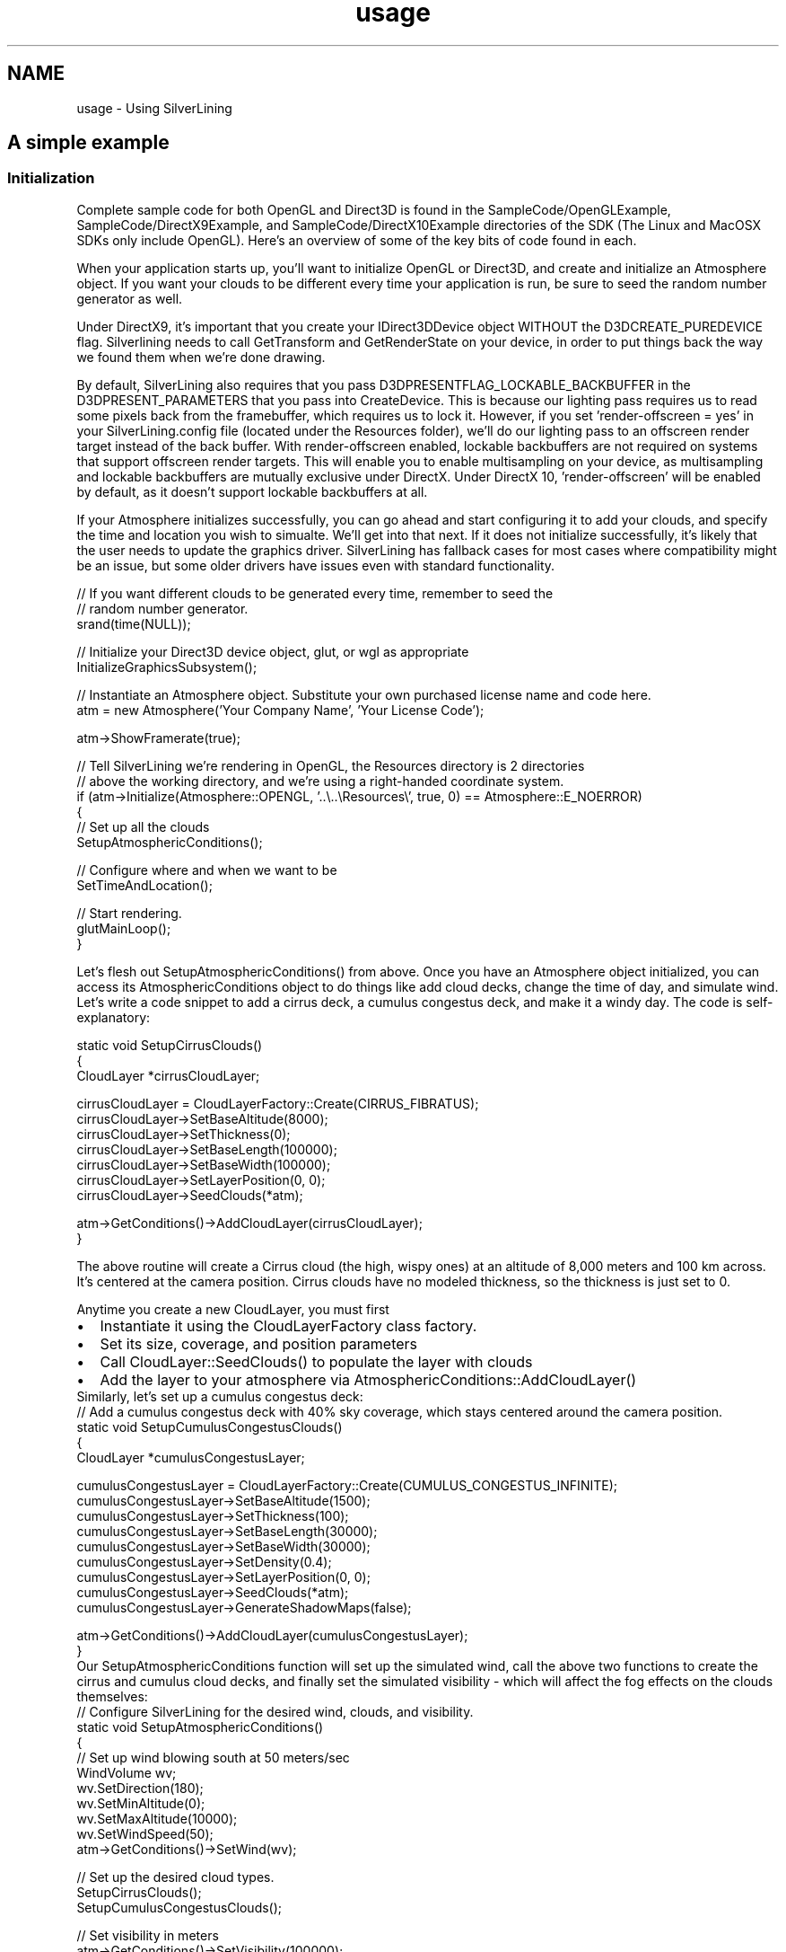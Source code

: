 .TH "usage" 3 "3 Sep 2009" "Version 1.818" "SilverLining" \" -*- nroff -*-
.ad l
.nh
.SH NAME
usage \- Using SilverLining 
.SH "A simple example"
.PP
.SS "Initialization"
Complete sample code for both OpenGL and Direct3D is found in the SampleCode/OpenGLExample, SampleCode/DirectX9Example, and SampleCode/DirectX10Example directories of the SDK (The Linux and MacOSX SDKs only include OpenGL). Here's an overview of some of the key bits of code found in each.
.PP
When your application starts up, you'll want to initialize OpenGL or Direct3D, and create and initialize an Atmosphere object. If you want your clouds to be different every time your application is run, be sure to seed the random number generator as well.
.PP
Under DirectX9, it's important that you create your IDirect3DDevice object WITHOUT the D3DCREATE_PUREDEVICE flag. Silverlining needs to call GetTransform and GetRenderState on your device, in order to put things back the way we found them when we're done drawing.
.PP
By default, SilverLining also requires that you pass D3DPRESENTFLAG_LOCKABLE_BACKBUFFER in the D3DPRESENT_PARAMETERS that you pass into CreateDevice. This is because our lighting pass requires us to read some pixels back from the framebuffer, which requires us to lock it. However, if you set 'render-offscreen = yes' in your SilverLining.config file (located under the Resources folder), we'll do our lighting pass to an offscreen render target instead of the back buffer. With render-offscreen enabled, lockable backbuffers are not required on systems that support offscreen render targets. This will enable you to enable multisampling on your device, as multisampling and lockable backbuffers are mutually exclusive under DirectX. Under DirectX 10, 'render-offscreen' will be enabled by default, as it doesn't support lockable backbuffers at all.
.PP
If your Atmosphere initializes successfully, you can go ahead and start configuring it to add your clouds, and specify the time and location you wish to simualte. We'll get into that next. If it does not initialize successfully, it's likely that the user needs to update the graphics driver. SilverLining has fallback cases for most cases where compatibility might be an issue, but some older drivers have issues even with standard functionality.
.PP
.PP
.nf
// If you want different clouds to be generated every time, remember to seed the
// random number generator.
srand(time(NULL));

// Initialize your Direct3D device object, glut, or wgl as appropriate
InitializeGraphicsSubsystem(); 

// Instantiate an Atmosphere object. Substitute your own purchased license name and code here.
atm = new Atmosphere('Your Company Name', 'Your License Code');

atm->ShowFramerate(true);

// Tell SilverLining we're rendering in OpenGL, the Resources directory is 2 directories
// above the working directory, and we're using a right-handed coordinate system.
if (atm->Initialize(Atmosphere::OPENGL, '..\\..\\Resources\\', true, 0) == Atmosphere::E_NOERROR)
{
        // Set up all the clouds
        SetupAtmosphericConditions();

        // Configure where and when we want to be
        SetTimeAndLocation();

        // Start rendering.
        glutMainLoop();
}
.fi
.PP
.PP
Let's flesh out SetupAtmosphericConditions() from above. Once you have an Atmosphere object initialized, you can access its AtmosphericConditions object to do things like add cloud decks, change the time of day, and simulate wind. Let's write a code snippet to add a cirrus deck, a cumulus congestus deck, and make it a windy day. The code is self-explanatory:
.PP
.PP
.nf
static void SetupCirrusClouds()
{
        CloudLayer *cirrusCloudLayer;

        cirrusCloudLayer = CloudLayerFactory::Create(CIRRUS_FIBRATUS);
        cirrusCloudLayer->SetBaseAltitude(8000);
        cirrusCloudLayer->SetThickness(0);
        cirrusCloudLayer->SetBaseLength(100000);
        cirrusCloudLayer->SetBaseWidth(100000);
        cirrusCloudLayer->SetLayerPosition(0, 0);
        cirrusCloudLayer->SeedClouds(*atm);

        atm->GetConditions()->AddCloudLayer(cirrusCloudLayer);
}
.fi
.PP
.PP
The above routine will create a Cirrus cloud (the high, wispy ones) at an altitude of 8,000 meters and 100 km across. It's centered at the camera position. Cirrus clouds have no modeled thickness, so the thickness is just set to 0.
.PP
Anytime you create a new CloudLayer, you must first
.PP
.PD 0
.IP "\(bu" 2
Instantiate it using the CloudLayerFactory class factory. 
.IP "\(bu" 2
Set its size, coverage, and position parameters 
.IP "\(bu" 2
Call CloudLayer::SeedClouds() to populate the layer with clouds 
.IP "\(bu" 2
Add the layer to your atmosphere via AtmosphericConditions::AddCloudLayer()
.PP
Similarly, let's set up a cumulus congestus deck:
.PP
.PP
.nf
// Add a cumulus congestus deck with 40% sky coverage, which stays centered around the camera position.
static void SetupCumulusCongestusClouds()
{
        CloudLayer *cumulusCongestusLayer;

        cumulusCongestusLayer = CloudLayerFactory::Create(CUMULUS_CONGESTUS_INFINITE);
        cumulusCongestusLayer->SetBaseAltitude(1500);
        cumulusCongestusLayer->SetThickness(100);
        cumulusCongestusLayer->SetBaseLength(30000);
        cumulusCongestusLayer->SetBaseWidth(30000);
        cumulusCongestusLayer->SetDensity(0.4);
        cumulusCongestusLayer->SetLayerPosition(0, 0);
        cumulusCongestusLayer->SeedClouds(*atm);
        cumulusCongestusLayer->GenerateShadowMaps(false);

        atm->GetConditions()->AddCloudLayer(cumulusCongestusLayer);
}
.fi
.PP
.PP
Our SetupAtmosphericConditions function will set up the simulated wind, call the above two functions to create the cirrus and cumulus cloud decks, and finally set the simulated visibility - which will affect the fog effects on the clouds themselves:
.PP
.PP
.nf
// Configure SilverLining for the desired wind, clouds, and visibility.
static void SetupAtmosphericConditions()
{
        // Set up wind blowing south at 50 meters/sec
        WindVolume wv;
        wv.SetDirection(180);
        wv.SetMinAltitude(0);
        wv.SetMaxAltitude(10000);
        wv.SetWindSpeed(50);
        atm->GetConditions()->SetWind(wv);

        // Set up the desired cloud types.
        SetupCirrusClouds();
        SetupCumulusCongestusClouds();

        // Set visibility in meters
        atm->GetConditions()->SetVisibility(100000);
}
.fi
.PP
.PP
If you wish to simulate a particular place and time, you should also set that up in your initialization. You can also change this at any time while the application is running. Be sure that the time zone you specify in the LocalTime object is consistent with the longitude you specify in the Location object, or else you'll be very confused by the results!
.PP
.PP
.nf
// Sets the simulated location and local time.
// Note, it's important that your longitude in the Location agrees with 
// the time zone in the LocalTime.
static void SetTimeAndLocation()
{
        Location loc;
        loc.SetLatitude(45);
        loc.SetLongitude(-122); 

        LocalTime tm;
        tm.SetYear(1971);
        tm.SetMonth(8);
        tm.SetDay(5);
        tm.SetHour(14);
        tm.SetMinutes(0);
        tm.SetSeconds(0);
        tm.SetObservingDaylightSavingsTime(true);
        tm.SetTimeZone(PST);

        atm->GetConditions()->SetTime(tm);
        atm->GetConditions()->SetLocation(loc);
}
.fi
.PP
.SS "Infinite Cloud Layers"
There are two special types of cloud layers you may create with the CloudLayerFactory: CUMULUS_CONGESTUS_INFINITE and CUMULUS_MEDIOCRIS_INFINITE.
.PP
These cloud layers will stay centered at the camera location; as the camera moves, clouds that leave the bounding area defined by the cloud layer's length and width will be repositioned to pop in where the camera's moving toward. Similarly, if wind blows clouds outside of the cloud layer, they will wrap around to the other side of the layer.
.PP
This gives you the effect of an 'infinite' cloud layer, where the clouds will never blow away and you can't move the camera away from them. The larger the length and width you create the cloud layer with, the less noticable the popping will be as clouds are repositioned - especially if the clouds are being fogged in the distance by setting AtmosphericConditions::SetVisibility() to a value similar to the cloud layer's dimensions.
.SS "Integrating SilverLining with your Rendering Loop"
That's pretty much it for initialization. Now, how do you integrate SilverLining with the rendering of each frame? It's quite simple. When you render a frame of animation, you'll want to follow these steps:
.PP
.PD 0
.IP "\(bu" 2
Set the modelview and projection matrices to represent your camera position and scene. 
.IP "\(bu" 2
Call Atmosphere::BeginFrame() to draw the sky and compute lighting information. 
.IP "\(bu" 2
Set up your scene's lighting by using the information returned from Atmosphere::GetSunOrMoonPosition(), Atmosphere::GetSunOrMoonColor(), and Atmosphere::GetAmbientColor(). 
.IP "\(bu" 2
Set up your scene's fog by using the information returned from Atmosphere::GetFogEnabled() and Atmosphere::GetFogSettings(). 
.IP "\(bu" 2
Draw your scene's objects. 
.IP "\(bu" 2
Call Atmosphere::EndFrame() to draw the clouds.
.PP
Here's an example of the render loop under OpenGL:
.PP
.PP
.nf
void Display()
{
        glMatrixMode(GL_PROJECTION);
        glLoadIdentity();
        gluPerspective(45.0, aspectRatio, 2, 100000);

        // Increment the yaw each frame to spin the camera around 
        yaw += 0.05;

        glMatrixMode(GL_MODELVIEW);
        glLoadIdentity();
        glRotatef(-10, 1, 0, 0);
        glRotatef(yaw, 0, 1, 0);
        glTranslatef(0, -100, 0);

    // Pass in the view and projection matrices to SilverLining.
    double mv[16], proj[16];
    glGetDoublev(GL_MODELVIEW_MATRIX, mv);
    glGetDoublev(GL_PROJECTION_MATRIX, proj);
    atm->SetCameraMatrix(mv);
    atm->SetProjectionMatrix(proj);

        // After setting up your projection and modelview matrices to reflect the current
        // camera position, call Atmosphere::BeginFrame() to draw the sky and do the lighting
        // pass on the clouds, if necessary.
        atm->BeginFrame(true);

        // Now, do all your own drawing...
        SetSceneLighting();
        SetSceneFog();
        DrawGroundPlane();

        // When you're done, call Atmosphere::EndFrame() to draw all the clouds from back to front.
        atm->EndFrame();

        // Now swap the back and front buffers.
        glutSwapBuffers();

        glutPostRedisplay();
}
.fi
.PP
.PP
And a main rendering loop under DirectX 9... note that this example uses a right-handed coordinate system. The handedness must match what you specified when initializing the Atmosphere object. This example doesn't handle lost devices; you can simply delete and recreate your Atmosphere object when a device is lost in order to release and recreate its resources.
.PP
DirectX10 would be similar, but instead of setting the view and projection matrices into the device's fixed function pipeline as you would in DirectX9, you'll need to pass those to your vertex programs directly. See the DirectX 10 sample code provided with the SDK for a complete example.
.PP
.PP
.nf
static void RenderFrame(HWND hWnd)
{
        static float lastTime = (float)timeGetTime();

        if (atm && device)
        {
                D3DXMATRIX Rot, Yaw, Pitch;
                D3DXMatrixRotationX(&Pitch, -10.0f * (3.14f / 360.0f));
                D3DXMatrixRotationY(&Yaw, yaw);
                D3DXMatrixMultiply(&Rot, &Yaw, &Pitch);
                D3DXMATRIX Pos;
                D3DXMatrixTranslation(&Pos, 0, -100, 0);
                D3DXMATRIX view;
                D3DXMatrixMultiply(&view, &Pos, &Rot);

                device->SetTransform(D3DTS_VIEW, &view);

                //
                // Set projection matrix.
                //
                D3DVIEWPORT9 vp;
                device->GetViewport(&vp);

                D3DXMATRIX proj;
                D3DXMatrixPerspectiveFovRH(
                        &proj,
                        45.0 * (D3DX_PI / 180.0),
                        (float)vp.Width / (float)vp.Height,
                        2.0f,
                        200000.0f);
                device->SetTransform(D3DTS_PROJECTION, &proj);

        // Set view and proj matrices with SilverLining
        if (atm)
        {
            double pView[16], pProj[16];
                int i = 0;
                for (int row = 0; row < 4; row++)
                {
                        for (int col = 0; col < 4; col++)
                        {
                                pView[i] = view(row, col);
                                pProj[i] = proj(row, col);
                    i++;
                        }
                }

            atm->SetCameraMatrix(pView);
            atm->SetProjectionMatrix(pProj);
        }

                device->BeginScene();

                // Call BeginFrame after scene has begun and modelview / projection matrices 
                // properly set for the camera position. This will draw the sky if you pass true.
                atm->BeginFrame(true);

                // Now, do all your own drawing...
                SetSceneLighting();
                SetSceneFog();
                DrawGroundPlane();

                // Call EndFrame to draw all the clouds from back to front.
                atm->EndFrame();

                device->EndScene();

                device->Present(0, 0, 0, 0);

                // Trigger another redraw.
                InvalidateRect(hWnd, NULL, FALSE);

                lastTime = currTime;
        }
}
.fi
.PP
.SS "Lighting Your Scene with SilverLining"
In order to light the objects in your scene consistently with the appearance of the sky, SilverLining allows you to query for its modeled directional and ambient light information. It's easy to use this information to light your scene. Here's an example of setting up lighting under OpenGL using SilverLining as guidance:
.PP
.PP
.nf
void SetSceneLighting()
{
        float x, y, z, r, g, b, ra, ga, ba;
        atm->GetSunOrMoonPosition(&x, &y, &z);
        atm->GetSunOrMoonColor(&r, &g, &b);
        atm->GetAmbientColor(&ra, &ga, &ba);

        GLfloat light_ambient[] = {ra, ga, ba, 1.0};
        GLfloat light_diffuse[] = {r, g, b, 1.0};
        GLfloat light_specular[] = {0.0, 0.0, 0.0, 1.0};
        GLfloat light_position[] = {x, y, z, 0};

        glLightfv(GL_LIGHT0, GL_AMBIENT, light_ambient);
        glLightfv(GL_LIGHT0, GL_DIFFUSE, light_diffuse);
        glLightfv(GL_LIGHT0, GL_SPECULAR, light_specular);
        glLightfv(GL_LIGHT0, GL_POSITION, light_position);
        glEnable(GL_LIGHT0);

        GLfloat mat_amb_diff[] = {1.0, 1.0, 1.0, 1.0};
        GLfloat no_mat[] = {0, 0, 0, 0};
        glMaterialfv(GL_FRONT, GL_AMBIENT, mat_amb_diff);
        glMaterialfv(GL_FRONT, GL_DIFFUSE, mat_amb_diff);
        glMaterialfv(GL_FRONT, GL_SPECULAR, no_mat);
        glMaterialfv(GL_FRONT, GL_EMISSION, no_mat);
}
.fi
.PP
.PP
And the same function for setting the scene's lighting, under DirectX9:
.PP
.PP
.nf
static void SetSceneLighting()
{
        D3DXCOLOR light_ambient, light_diffuse, light_specular;
        D3DXVECTOR3 light_position;

        atm->GetSunOrMoonPosition(&light_position.x, &light_position.y, &light_position.z);
        atm->GetSunOrMoonColor(&light_diffuse.r, &light_diffuse.g, &light_diffuse.b);
        atm->GetAmbientColor(&light_ambient.r, &light_ambient.g, &light_ambient.b);

        light_diffuse.a = light_ambient.a = 1.0;

        D3DLIGHT9 light;
        ::ZeroMemory(&light, sizeof(light));

        light.Type = D3DLIGHT_DIRECTIONAL;
        light.Ambient = light_ambient;
        light.Diffuse = light_diffuse;
        light.Specular = D3DXCOLOR(1, 1, 1, 1);
        light.Direction = D3DXVECTOR3(-light_position.x, -light_position.y, -light_position.z);

        if (device)
        {
                device->SetLight(0, &light);
                device->LightEnable(0, true);
                device->SetRenderState(D3DRS_NORMALIZENORMALS, true);
                device->SetRenderState(D3DRS_SPECULARENABLE, false);
        }
}
.fi
.PP
.PP
DirectX 10 would be similar, but you'd pass the lighting values and position into your shaders instead of to the device.
.SS "Fog Effects with SilverLining"
Finally, SilverLining will also give you guidance on how to configure fog for your scene. If you're inside a stratus cloud deck or inside precipitation, SilverLining will request that you set the fog in your scene appropriately to simulate being inside a thick cloud or inside rain or snow. If Atmosphere::GetFogEnabled() returns true, then SilverLining is asking that you query Atmosphere::GetFogSettings() to obtain information about the fog volume you're currently inside.
.PP
Even if you're not inside or under a cloud, SilverLining can help you set your fog to blend your distant terrain into the sky. SilverLining constantly computes the average color of the sky at the horizon within the current field of view, and makes this accessible via Atmosphere::GetHorizonColor(). Setting the fog color to this, and setting the density consistently with the visibility you passed earlier to Atmosphere::SetVisibility(), will yield realistic results.
.PP
It is possible to simulate a layer of colored haze hugging the ground. This can be useful if Atmosphere::GetHorizonColor() does not produce desirable results for your application. Effectively, this allows you to blend the skybox to a specified color as it approaches the horizon. If you fog your terrain with this same color, you can obscure the horizon line quite nicely for applications that do not render terrain all the way out to the horizon.
.PP
The haze layer is set via Atmosphere::SetHaze(). You may simulate any depth of haze, any color, and any density. Set the depth to 0 to disable haze. It's important to realize that no lighting is performed on the haze; if you want the sky to blend toward a darker color at night, you must pre-multiply the haze color by the light in the scene.
.PP
Here's an example of setting fog under OpenGL, using the GetHorizonColor() method instead of a haze layer of a specified color:
.PP
.PP
.nf
void SetSceneFog()
{
        glEnable(GL_FOG);
        glFogi(GL_FOG_MODE, GL_EXP);

        float hazeDensity = 1.0 / kVisibility;
        bool silverLiningHandledTheFog = false;

        if (atm->GetFogEnabled())
        {
                float density, r, g, b;
                // Note, the fog color returned is already lit
                atm->GetFogSettings(&density, &r, &g, &b);

                if (density > hazeDensity)
                {
                        glFogf(GL_FOG_DENSITY, density);

                        GLfloat fogColor[4] = {r, g, b, 1.0};
                        glFogfv(GL_FOG_COLOR, fogColor);

                        silverLiningHandledTheFog = true;
                }
        }
        
        if (!silverLiningHandledTheFog)
        {
                GLfloat fogColor[4];
                atm->GetHorizonColor(yaw, &fogColor[0], &fogColor[1], &fogColor[2]);
                glFogfv(GL_FOG_COLOR, fogColor);

                glFogf(GL_FOG_DENSITY, hazeDensity);
        }
}
.fi
.PP
.PP
And here's the equivalent DirectX9 code for setting fog:
.PP
.PP
.nf
static void SetSceneFog()
{
        DWORD fogColor;
        float density, r, g, b;

        // If you're inside a cloud, SilverLining will request that you set the fog accordingly.
        if (atm->GetFogEnabled())
        {
                atm->GetFogSettings(&density, &r, &g, &b); // This fog color is pre-lit
        }
        else // Otherwise, setting the fog to the average color of the sky at the horizon works well.
        {
                atm->GetHorizonColor(yaw, &r, &g, &b);
                density = 1.0f / kVisibility;
        }

        BYTE cr, cg, cb, ca;
        cr = (BYTE)(r * 255.0);
        cg = (BYTE)(g * 255.0);
        cb = (BYTE)(b * 255.0);
        ca = 255;

        fogColor = D3DCOLOR_RGBA(cr, cg, cb, ca);

        // Enable fog blending.
        device->SetRenderState(D3DRS_FOGENABLE, TRUE);

        // Set the fog color.
        device->SetRenderState(D3DRS_FOGCOLOR, fogColor);

        // Set fog parameters.
        device->SetRenderState(D3DRS_FOGTABLEMODE, D3DFOG_EXP);
        device->SetRenderState(D3DRS_FOGDENSITY, *(DWORD *)(&density));
}
.fi
.PP
.PP
Again, DirectX10 is similar, but you would need to pass in the fog parameters to your shaders instead of to the device.
.PP
That's all there is to it! Using the techniques above, you'll be able to integrate SilverLining's sky and cloud rendering into your 3D application, and light and fog the objects in your scene consistently with the sky and clouds rendered by SilverLining.
.PP
If your application specifies its own fog - for example, you're simulating being inside a fog bank - you can tell SilverLining to fog its clouds to a specified color and density. See the AtmosphericConditions::SetFog() method for more information. When you're in thick fog, you'll usually want to just clear your back buffer to the fog color and not call SilverLining at all. The sky won't be visible in such conditions anyhow. Remember to call ClearFog() when you leave the simulated fog bank, as calling SetFog() will override all other atmospheric perspective effects in SilverLining.
.SH "Integration Tips with Popular Scene Graphs"
.PP
.SS "Integrating with OpenSceneGraph"
Silverlining should integrate easily into any rendering engine built on top of OpenGL or DirectX, but we get the most questions about integrating with OpenSceneGraph. We've included some sample code for OpenSceneGraph 2.4 and up with the SDK to get you started; it's a modified osgviewer application that integrates the sky, clouds, and lighting.
.PP
Studying or extending this sample code is the easiest way to get started, but if you want to start from scratch, here are the things you need to know about OpenSceneGraph integration:
.PP
.PD 0
.IP "\(bu" 2
The easiest way to ensure Atmosphere::BeginFrame and Atmosphere::EndFrame are called at the right time is to wrap these calls in osg::Drawable objects. Then, create an osg::Geode for each and add the Drawables to them, and set the Geodes into a renderbin that's used with the rest of your scene. Just set the object that calls BeginFrame to have an early position in the renderbin (like -1) and the EndFrame drawable to a very high position. 
.IP "\(bu" 2
If you're going to use multithreaded mode, you need to take care that Atmosphere::Initialize is called in the rendering thread. An easy way to do this is keeping a static boolean in the drawable that calls BeginFrame, and call the initialization right before BeginFrame is called for the first time. That's also the right time to set up your cloud layers. 
.IP "\(bu" 2
You'll probably want to disable how OpenSceneGraph automatically computes the near and far clip planes and set these explicitly, since OSG won't know about the bounds of SilverLining's sky box and its clouds. Alternately, you can use the implementation of ClampProjectionMatrixCallback included with the sample code to try and include the bounds of the sky's objects and modify the size of the sky box as necessary. We recommend simply disabling the automatic computation of the clip planes unless you need to do viewpoints from space where it's necessary to push out the near clip plane in order to preserve depth buffer resolution. 
.IP "\(bu" 2
Remember when SilverLining draws the sky, it will clear the color buffer and the depth buffer in the process. You can get a little performance back by disabling buffer clearing in OpenSceneGraph, as it's redundant.
.PP
Note that our sample code doesn't handle the case of multiple contexts. If you're running OSG with multiple monitors, you'll probably want to develop in single-monitor mode to get started. If you do have multiple windows in your OSG application, you can instantiate an Atmosphere object for each window and attach them to each window's camera, as illustrated in the sample code. Be sure to read the section on multiple context support below; you'll need to take care that your Atmosphere and CloudLayer objects are initialized at just the right time. In particular, adding new cloud layers after initialization should be done within the SkyDrawable::drawImplementation method AFTER the call to Atmosphere::BeginFrame() in a multi-context application.
.SS "Integrating with Ogre3D"
The sample code directory of the SDK includes source code that illustrates Ogre3D integration. In the style of the Ogre3D demo applications, most of the implementation is in the header file (SilverLiningDemo.h).
.PP
Be sure to read the important notes in the comments at the top of this file. Since both Ogre3D and SilverLining use NVidia's Cg libraries, it's important that you aren't dynamically linking on older versions of the Cg DLL's that are included with Ogre3D. Copy the latest Cg DLL's into the working directory for your application, and you should be good to go. The May 2008 build of Cg is included in our SDK's third-party directory, but what's important is that you make sure that the Cg DLL's your application links in dynamically are the same or newer than the ones SilverLining was linked against.
.PP
Otherwise, integration with Ogre3D is fairly straightforward. The trick is to implement a RenderQueueListener in order to get the hooks you need for the beginning and end of frame. The sample code also illustrates how to obtain the pointer to the Direct3D device from Ogre3D, which you'll need if you're using Direct3D instead of OpenGL. Another Direct3D-specific gotcha: you need to tell SilverLining to render its lighting pass offscreen, since Ogre3D's backbuffer is not readable. The sample code shows you how to call Atmosphere::SetConfigOption() to achieve this.
.SH "Using SilverLining in Geocentric or ECEF (Earth Centered Earth Fixed) Coordinates"
.PP
SilverLining has successfully been integrated into 'whole-Earth' applications, using coordinate systems where the origin is at the center of the Earth, with major axes pointing through the North Pole and through latitude, longitude (0,0). Wrapping your head around how to configure SilverLining's basis vectors and how to position cloud layers in this sort of environment isn't easy, so here are some tips.
.PP
What you want to do is set the up and right vectors each frame such that 'up' is the normalized vector from the origin (center of the earth) to your location, and 'right' points East from your location. When positioning a cloud layer, set its base altitude to your desired altitude of the bottom of the cloud layer plus the radius of the Earth at your location.
.PP
The way SetLayerPosition() works on a cloud layer is that it sets the position of the layer as (eastCoord, baseAltitude, southCoord), then transforms that position by the basis defined by the up and right vectors you set. So, think of it as defining the position of the cloud layer relative to the North Pole in geocentric coords, and then it gets rotated over the position defined by the up vector, which points from the center of the Earth to where you are.
.PP
An even simpler way to approach it is to set the up and right vectors for whatever location you want the clouds over, set the cloud layer's base altitude to the desired altitude + the Earth's radius, and then set the 'east' and 'south' offsets to zero.
.PP
If you intend to render the Earth from space, be sure to also look at the geocentric parameter of Atmosphere::BeginFrame(). At very high altitudes, drawing the sun, moon, and stars using horizon coordinates will break down; this parameter will cause everything to be rendered in geocentric space instead. Also check out the enable-atmosphere-from-space setting in resources/SilverLining.config. With this on, SilverLining will render a ring around the Earth representing the atmosphere as you leave it - it assumes that a unit in your coordinate system represents one meter, and you're rendering the Earth itself with a realistic size.
.SH "Simulating Precipitation with SilverLining"
.PP
SilverLining includes particle systems that will simulate any amount of rain, sleet, or snowfall that's likely to occur in nature. It will also pass back fog settings that will let you accurately simulate the reduction in visiblity due to the precipitation. SilverLining takes the precipitation rate you specify, and calculates the distribution of particle sizes, particle velocities, and visiblity using research from the meteorology community based on real-world observations.
.PP
Precipitation may be attached to cloud layers, so as you pass underneath a cloud, the precipitation will automatically start and stop.
.PP
Although it's sophisticated, it's easy to use. All you need to do is call CloudLayer::SetPrecipitation() on a stratus or cumulus CloudLayer object. You can do this when you're initializing your CloudLayers, or change it any any time thereafter.
.PP
CloudLayer::SetPrecipitation only takes two values - the precipitation type (CloudLayer::RAIN , CloudLayer::SLEET, or CloudLayer::SNOW), and the precipitation rate. The rate is specified in millimeters per hour - in the case of snow, this is the liquid equivalent precipitation rate, and not the accumulation rate. Reasonable values for the rate would range from 1.0 to 30.0.
.PP
You may simulate mixed precipitation by calling CloudLayer::SetPrecipitation consecutively with different precipitation types. For example, to simulate a 50/50 blend of sleet and snow at an overall rate of 20 mm/hr, you could call SetPrecipitation(CloudLayer::SLEET, 10.0); SetPrecipitation(CloudLayer::WET_SNOW, 10.0);
.PP
If you want to turn precipitation off on a CloudLayer, just call CloudLayer::SetPrecipitation() with a precipitation type of CloudLayer::NONE. Doing this will remove all precipitation effects you set previously on this CloudLayer.
.PP
If you want precipitation effects to be applied globally, independently of CloudLayers, you may instead use the AtmosphericConditions::SetPrecipitation() method. This allows you to use SilverLining's precipitation effects without using SilverLining's clouds, if you so desire.
.PP
To take advantage of the visibility reduction effects, be sure to implement the code described in 'Fog Effects with SilverLining' below.
.SH "Manipulating Time with SilverLining"
.PP
By default, SilverLining will simulate the time you specify with AtmosphericConditions::SetTime(). Clouds will move with the wind over time, but the sun, moon, stars, and appearance of the sky won't change until you call SetTime() again. This is adequate for most applications, and it ensures good performance.
.PP
Some applications need to control the passage of time. You might need to go backwards in time in order to replay a scene. Or you might want to accelerate time for a time-lapse photography sort of effect. Or, you may simply want to filter the time between frames to ensure smooth animation. SilverLining allows you to replace its own internal millisecond timer with your own, to accomplish such effects.
.PP
To do so, implement a MillisecondTimer class of your own, and pass it to AtmosphericConditions::SetMillisecondTimer(). Here's an example of a MillisecondTimer that speeds up the passage of time 10X:
.PP
.PP
.nf
class MyMillisecondTimer : public MillisecondTimer
{
public:
        virtual unsigned long GetMilliseconds() const
        {
                return timeGetTime() * 10;
        }
};
.fi
.PP
.PP
To use this timer, pass it into your AtmosphericConditions class, like this:
.PP
.PP
.nf
        MyMillisecondTimer *timer = new MyMillisecondTimer();
        atm->GetConditions()->SetMillisecondTimer(timer);
.fi
.PP
.PP
You are responsible for deleting your timer class at shutdown. To restore the default timer, call SetMillisecondTimer(NULL).
.PP
Your new timer will influence the rate at which clouds move, but by default, that's all that millisecond timers influence. You may also set the sun, moon, stars, and appearance of the sky to change dynamically over time. To do so, call AtmosphericConditions::EnableTimePassage(). For example:
.PP
.PP
.nf
        atm->GetConditions()->EnableTimePassage(true, 20000);
.fi
.PP
.PP
The first parameter enables dynamic passage of the simulated time. The second specifies the minimum time interval, in milliseconds (as defined by your own MillisecondTimer if you're using one) between cloud deck relighting passes. Relighting a cloud deck is a relatively expensive operation, and you may not want to relight during an interactive scene. You'll at least want to do so infrequently, as the above example does. If you want the sun, moon, stars, and sky to change smoothly over time but don't want to incur the costs of cloud relighting at all, pass -1 for the second parameter.
.PP
For truly smooth time lapse effects with continuous relighting of the clouds every frame, a 'quick and dirty' lighting mode is available. It is a simpler lighting model than the default one; it simply makes cloud puffs darker the deeper they are inside the cloud's bounding ellipsoid from the light source. It won't generate a shadow map for the cloud layer, and it won't result in clouds shadowing each other. But if you don't need shadows from the clouds, it looks almost as good and it's fast enough for relighting every frame. To enable this mode, edit the SilverLining.config file under the resources folder with any text editor. Search for the setting 'cumulus-lighting-quick-and-dirty' and set it to 'yes'. You may also want to experiment with the cumulus-lighting-quick-and-dirty-attenuation setting, which will affect the brightness and contrast of the clouds in your scene. With 'quick and dirty' lighting enabled, you can set the second parameter to EnableTimePassage to zero and still maintain real-time performance. Resulting scenes of the sun setting behind a deck of cumulus congestus clouds can be stunning.
.PP
One thing to watch out for when accelerating time - if you have cumulonimbus clouds in your scene, this might result in lightning being rendered much more frequently, which can both look strange and affect performance. To counteract this, increase the config setting lightning-max-discharge-period accordingly. Alternately, lightning may be disabled altogether by setting cumulonimbus-lightning-density to 0.
.SH "Considerations for Multi-Channel and Multi-Context Setups"
.PP
Many training simulator applications require a consistent scene drawn across several systems, or 'channels', together. SilverLining provides two approaches to ensuring the clouds are consistent across multiple computers.
.PP
The simplest solution is to seed the standard library's random number generator consistently on each channel, using srand(). Cloud layers generated in the same order with the same parameters will then be consistent.
.PP
Alternately, you may use the CloudLayer::Save() method to pre-generate cloud layers for your scene, and save them to disk. Then, you can distribute these saved cloud layers to each channel, and load them at runtime using CloudLayer::Restore(). This approach also has the benefit of speeding up your application's initialization a bit.
.PP
Some applications also require drawing multiple scenes on a single channel, across multiple windows or graphics contexts. Using SilverLining across multiple contexts in the same application is supported, but requires some care.
.PP
Each graphics context must have its own \fBSilverLining::Atmosphere\fP object associated with it. This means that for each context, you must instantiate and initialize a seperate Atmosphere object, and use the correct Atmosphere for the context you are currently rendering to. The Atmosphere must be initialized while its associated graphics context is currently active, and any cloud layers added to the scene must also be added to each Atmosphere while the associated context is active.
.PP
Internally, SilverLining maintains a concept of a 'current atmosphere' that is updated whenever Atmosphere::Initialize() or Atmosphere::BeginFrame() is called. Any operations to the Atmosphere, such as adding or removing cloud layers, must happen following one of these calls.
.PP
So, to recap: if you're rendering across multiple windows, make sure you associate an Atmosphere object for each window. You should only add or remove cloud layers following a call to Atmosphere::Initialize() or Atmosphere::EndFrame() in this situation, and the Atmosphere and cloud layers must be initialized and drawn while the correct window or graphics context is currently active. Generally, the easiest way to accomplish this is by initializing and modifying the Atmosphere object within your application's drawing method.
.SH "Managing Your Own Drawing"
.PP
For many applications, allowing SilverLining to draw its own clouds is a simple approach that will get you up and running quickly with good results. Other applications may prefer to manage their own cloud drawing, in order to ensure that clouds are sorted properly with respect to other translucent objects in the scene. SilverLining provides you with access to the underlying translucent objects it normally renders in Atmosphere::EndFrame() for this purpose.
.PP
If you call Atmosphere::EndFrame(false), this tells SilverLining that it should build up a list of translucent objects to draw within the EndFrame call, but not to actually draw them. After calling EndFrame(false), you may then obtain a list of translucent objects with the Atmosphere::GetObjects() call.
.PP
Translucent objects are generally rendered last in a scene, in back-to-front order with respect to the current viewpoint. Use the Atmosphere::GetObjectDistance() method to obtain the distance from a given viewpoint to each object for sorting purposes. Once your translucent objects are sorted and you're ready to draw them, you may draw a SilverLining ObjectHandle using the Atmosphere::DrawObject() method. Note, you must have blending enabled prior to calling DrawObject().
.PP
Here's an example of manually drawing clouds following a call to Atmosphere::EndFrame(false):
.PP
.PP
.nf
        
static bool comp(ObjectHandle c1, ObjectHandle c2)
{
        double d1 = atm->GetObjectDistance(c1, c2, camX, camY, camZ);
        double d2 = atm->GetObjectDistance(c2, c1, camX, camY, camZ);

        return (d1 > d2);
}

void DrawClouds()
{
        std::vector<ObjectHandle>& objs = atm->GetObjects();

        sort(objs.begin(), objs.end(), comp);

        glEnable(GL_BLEND);
        glBlendFunc(GL_ONE, GL_ONE_MINUS_SRC_ALPHA);
        glEnable(GL_DEPTH_TEST);
        glDepthMask(0);
        glEnable(GL_TEXTURE_2D);
        glDisable(GL_LIGHTING);
        glDisable(GL_FOG);

        std::vector<ObjectHandle>::iterator it;
        for (it = objs.begin(); it != objs.end(); it++)
        {
                atm->DrawObject(*it);
        }

        glDepthMask(1);
}
.fi
.PP
.PP
If you instead call EndFrame(true), this code isn't necessary, and EndFrame() will draw the cloud objects on its own.
.SH "Advanced: using shadow maps"
.PP
A by-product of how SilverLining lights its clouds is an image that may be used as a shadow map for your scene. Using this, clouds from SilverLining may cast shadows on the objects in your world.
.PP
You may instruct a CloudLayer object to preserve its shadow map for your use by calling CloudLayer::GenerateShadowMaps(). This method will only work if the cloud layer supports shadow maps (cirrus and stratus decks do not.) You may find out if a cloud layer can generate shadow maps by calling CloudLayer::SupportsShadowMaps(). For example:
.PP
.PP
.nf
CloudLayer *shadowMapLayer;

...

if (shadowMapLayer->SupportsShadowMaps())
{
        shadowMapLayer->GenerateShadowMaps(true);
}
.fi
.PP
.PP
Shadow maps are not generated under DirectX 10, or under DirectX 9 if 'render-offscreen' is enabled.
.PP
Once you have a CloudLayer configured to generate shadow maps, you may use the CloudLayer::BindShadowMap method to bind the shadow map to a given texture stage, and to retrieve the projection * view matrix of the light source that generated the shadow map. Using this information, you can enable texture coordinate generation or use your own shader to apply the shadow map to the objects in your scene. Here's an example in OpenGL on how to configure the pipeline to do shadow mapping using SilverLining's shadow maps:
.PP
.PP
.nf
double m[16];
if (shadowMapLayer->BindShadowMap(1, m))
{
        Matrix4 bias
        (0.5f, 0.0f, 0.0f, 0.5f,
        0.0f, 0.5f, 0.0f, 0.5f,
        0.0f, 0.0f, 0.5f, 0.5f,
        0.0f, 0.0f, 0.0f, 1.0f);

        Matrix4 lightProjView(m);

        Matrix4 textureMatrix = bias * lightProjView;

        //Set up texture coordinate generation.
        glActiveTexture(kGeospecificOnly ? GL_TEXTURE1 : GL_TEXTURE2);
        glTexGeni(GL_S, GL_TEXTURE_GEN_MODE, GL_EYE_LINEAR);
        glTexGendv(GL_S, GL_EYE_PLANE, textureMatrix.GetRow(0));
        glEnable(GL_TEXTURE_GEN_S);

        glTexGeni(GL_T, GL_TEXTURE_GEN_MODE, GL_EYE_LINEAR);
        glTexGendv(GL_T, GL_EYE_PLANE, textureMatrix.GetRow(1));
        glEnable(GL_TEXTURE_GEN_T);

        glTexGeni(GL_R, GL_TEXTURE_GEN_MODE, GL_EYE_LINEAR);
        glTexGendv(GL_R, GL_EYE_PLANE, textureMatrix.GetRow(2));
        glEnable(GL_TEXTURE_GEN_R);

        glTexGeni(GL_Q, GL_TEXTURE_GEN_MODE, GL_EYE_LINEAR);
        glTexGendv(GL_Q, GL_EYE_PLANE, textureMatrix.GetRow(3));
        glEnable(GL_TEXTURE_GEN_Q);

        glTexEnvi(GL_TEXTURE_ENV, GL_TEXTURE_ENV_MODE, GL_REPLACE);
        glEnable(GL_TEXTURE_2D);
}
.fi
.PP
.PP
Once the vertex pipeline has been configured to generate the correct texture coordinates for the shadow map's texture stage as above, you also need to shade your fragments correctly to blend the shadow map with your primary texture. Here's an example on a way to configure this in OpenGL:
.PP
.PP
.nf
// Stage 1 = prev * shadow
glActiveTexture(GL_TEXTURE1);
glTexEnvi(GL_TEXTURE_ENV, GL_TEXTURE_ENV_MODE, GL_COMBINE);
glTexEnvi(GL_TEXTURE_ENV, GL_COMBINE_RGB, GL_MODULATE);
glTexEnvi(GL_TEXTURE_ENV, GL_SOURCE0_RGB, GL_TEXTURE);
glTexEnvi(GL_TEXTURE_ENV, GL_OPERAND0_RGB, GL_SRC_COLOR);
glTexEnvi(GL_TEXTURE_ENV, GL_SOURCE1_RGB, GL_PREVIOUS);
glTexEnvi(GL_TEXTURE_ENV, GL_OPERAND1_RGB, GL_SRC_COLOR);
glEnable(GL_TEXTURE_2D);

// Stage 0 = tex * primary color
glActiveTexture(GL_TEXTURE0);
glTexEnvi(GL_TEXTURE_ENV, GL_TEXTURE_ENV_MODE, GL_COMBINE);
glTexEnvi(GL_TEXTURE_ENV, GL_COMBINE_RGB, GL_MODULATE);
glTexEnvi(GL_TEXTURE_ENV, GL_SOURCE0_RGB, GL_PRIMARY_COLOR);
glTexEnvi(GL_TEXTURE_ENV, GL_OPERAND0_RGB, GL_SRC_COLOR);
glTexEnvi(GL_TEXTURE_ENV, GL_SOURCE1_RGB, GL_TEXTURE);
glTexEnvi(GL_TEXTURE_ENV, GL_OPERAND1_RGB, GL_SRC_COLOR);
glEnable(GL_TEXTURE_2D);
.fi
.PP
.PP
This technique is used to create the cloud shadow effects in the SilverLining Demo application, available at our website at http://www.sundog-soft.com/.
.SH "Using SilverLining with High Dynamic Range applications (HDR)"
.PP
Licensed users with access to the full source may recompile SilverLining such that it uses floating point RGBA values with 32 bits per channel, instead of the default 8 bits per channel. This mode will consume more memory, but enables HDR effects by allowing our sky shader to render beyond the bounds of [0,1].
.PP
To do this, uncomment the preprocessor definition of FLOATING_POINT_COLOR in VertexBuffer.h, and recompile the SilverLining library (and also the rendering DLL's for Windows users, which are seperate project files.) This will cause SilverLining to use 128 bit color, and use an alternate Sky shader that does not clamp the final vertex colors to [0,1]. If you need to adjust this shader to interact better with your own HDR scheme, the HDR sky shader is in the Resources folder under Shaders/SkyHDR.cg. 
